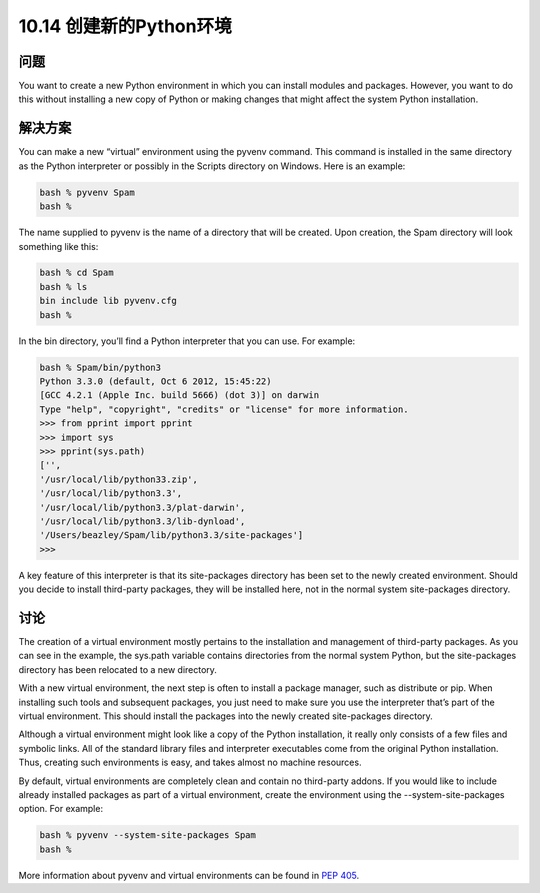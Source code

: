 ================================
10.14 创建新的Python环境
================================

----------
问题
----------
You want to create a new Python environment in which you can install modules and
packages. However, you want to do this without installing a new copy of Python or
making changes that might affect the system Python installation.

----------
解决方案
----------
You can make a new “virtual” environment using the pyvenv command. This command
is installed in the same directory as the Python interpreter or possibly in the Scripts
directory on Windows. Here is an example:

.. code-block:: python

    bash % pyvenv Spam
    bash %

The name supplied to pyvenv is the name of a directory that will be created. Upon
creation, the Spam directory will look something like this:

.. code-block:: python

    bash % cd Spam
    bash % ls
    bin include lib pyvenv.cfg
    bash %

In the bin directory, you’ll find a Python interpreter that you can use. For example:

.. code-block:: python

    bash % Spam/bin/python3
    Python 3.3.0 (default, Oct 6 2012, 15:45:22)
    [GCC 4.2.1 (Apple Inc. build 5666) (dot 3)] on darwin
    Type "help", "copyright", "credits" or "license" for more information.
    >>> from pprint import pprint
    >>> import sys
    >>> pprint(sys.path)
    ['',
    '/usr/local/lib/python33.zip',
    '/usr/local/lib/python3.3',
    '/usr/local/lib/python3.3/plat-darwin',
    '/usr/local/lib/python3.3/lib-dynload',
    '/Users/beazley/Spam/lib/python3.3/site-packages']
    >>>

A key feature of this interpreter is that its site-packages directory has been set to the
newly created environment. Should you decide to install third-party packages, they will
be installed here, not in the normal system site-packages directory.

----------
讨论
----------
The creation of a virtual environment mostly pertains to the installation and management
of third-party packages. As you can see in the example, the sys.path variable
contains directories from the normal system Python, but the site-packages directory has
been relocated to a new directory.


With a new virtual environment, the next step is often to install a package manager,
such as distribute or pip. When installing such tools and subsequent packages, you
just need to make sure you use the interpreter that’s part of the virtual environment.
This should install the packages into the newly created site-packages directory.


Although a virtual environment might look like a copy of the Python installation, it
really only consists of a few files and symbolic links. All of the standard library files and
interpreter executables come from the original Python installation. Thus, creating such
environments is easy, and takes almost no machine resources.


By default, virtual environments are completely clean and contain no third-party addons.
If you would like to include already installed packages as part of a virtual environment,
create the environment using the --system-site-packages option. For example:

.. code-block:: python

    bash % pyvenv --system-site-packages Spam
    bash %

More information about pyvenv and virtual environments can be found in
`PEP 405 <https://www.python.org/dev/peps/pep-0405/>`_.



